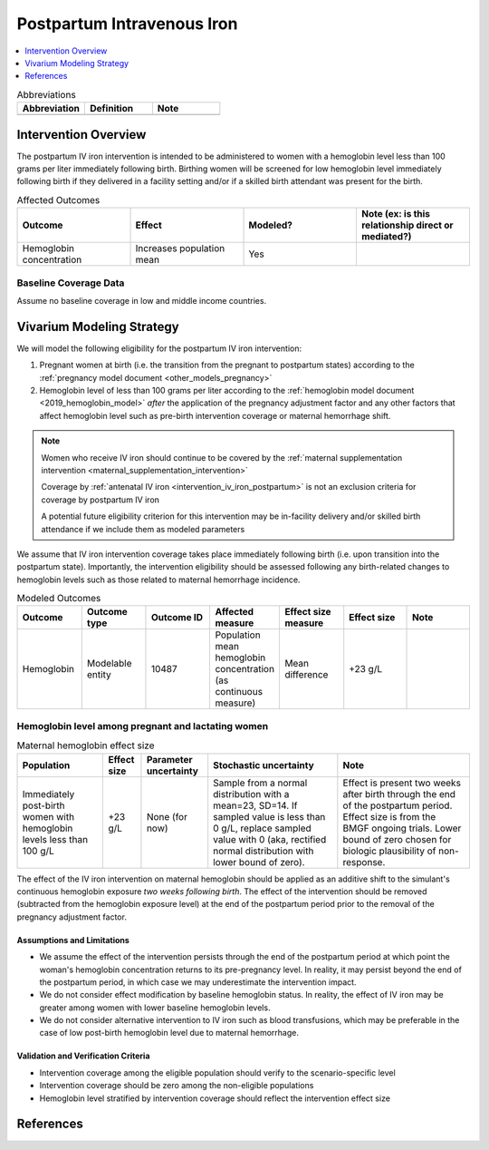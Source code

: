 .. _intervention_iv_iron_postpartum:

==============================
Postpartum Intravenous Iron
==============================

.. contents::
   :local:
   :depth: 1

.. list-table:: Abbreviations
  :widths: 15 15 15
  :header-rows: 1

  * - Abbreviation
    - Definition
    - Note
  * - 
    - 
    - 

Intervention Overview
-----------------------

The postpartum IV iron intervention is intended to be administered to women with a hemoglobin level less than 100 grams per liter immediately following birth. Birthing women will be screened for low hemoglobin level immediately following birth if they delivered in a facility setting and/or if a skilled birth attendant was present for the birth.

.. list-table:: Affected Outcomes
  :widths: 15 15 15 15
  :header-rows: 1

  * - Outcome
    - Effect
    - Modeled?
    - Note (ex: is this relationship direct or mediated?)
  * - Hemoglobin concentration
    - Increases population mean
    - Yes
    - 

Baseline Coverage Data
++++++++++++++++++++++++

Assume no baseline coverage in low and middle income countries.

Vivarium Modeling Strategy
--------------------------

We will model the following eligibility for the postpartum IV iron intervention:

#. Pregnant women at birth (i.e. the transition from the pregnant to postpartum states) according to the :ref:`pregnancy model document <other_models_pregnancy>`
#. Hemoglobin level of less than 100 grams per liter according to the :ref:`hemoglobin model document <2019_hemoglobin_model>` *after* the application of the pregnancy adjustment factor and any other factors that affect hemoglobin level such as pre-birth intervention coverage or maternal hemorrhage shift.

.. note::

  Women who receive IV iron should continue to be covered by the :ref:`maternal supplementation intervention <maternal_supplementation_intervention>` 

  Coverage by :ref:`antenatal IV iron <intervention_iv_iron_postpartum>` is not an exclusion criteria for coverage by postpartum IV iron

  A potential future eligibility criterion for this intervention may be in-facility delivery and/or skilled birth attendance if we include them as modeled parameters

We assume that IV iron intervention coverage takes place immediately following birth (i.e. upon transition into the postpartum state). Importantly, the intervention eligibility should be assessed following any birth-related changes to hemoglobin levels such as those related to maternal hemorrhage incidence.

.. list-table:: Modeled Outcomes
  :widths: 15 15 15 15 15 15 15
  :header-rows: 1

  * - Outcome
    - Outcome type
    - Outcome ID
    - Affected measure
    - Effect size measure
    - Effect size
    - Note 
  * - Hemoglobin
    - Modelable entity
    - 10487
    - Population mean hemoglobin concentration (as continuous measure)
    - Mean difference
    - +23 g/L
    - 

Hemoglobin level among pregnant and lactating women
+++++++++++++++++++++++++++++++++++++++++++++++++++++

.. list-table:: Maternal hemoglobin effect size
  :header-rows: 1

  * - Population
    - Effect size
    - Parameter uncertainty
    - Stochastic uncertainty
    - Note
  * - Immediately post-birth women with hemoglobin levels less than 100 g/L
    - +23 g/L
    - None (for now)
    - Sample from a normal distribution with a mean=23, SD=14. If sampled value is less than 0 g/L, replace sampled value with 0 (aka, rectified normal distribution with lower bound of zero).
    - Effect is present two weeks after birth through the end of the postpartum period. Effect size is from the BMGF ongoing trials. Lower bound of zero chosen for biologic plausibility of non-response.

The effect of the IV iron intervention on maternal hemoglobin should be applied as an additive shift to the simulant's continuous hemoglobin exposure *two weeks following birth*. The effect of the intervention should be removed (subtracted from the hemoglobin exposure level) at the end of the postpartum period prior to the removal of the pregnancy adjustment factor.

Assumptions and Limitations
~~~~~~~~~~~~~~~~~~~~~~~~~~~~

- We assume the effect of the intervention persists through the end of the postpartum period at which point the woman's hemoglobin concentration returns to its pre-pregnancy level. In reality, it may persist beyond the end of the postpartum period, in which case we may underestimate the intervention impact.

- We do not consider effect modification by baseline hemoglobin status. In reality, the effect of IV iron may be greater among women with lower baseline hemoglobin levels.

- We do not consider alternative intervention to IV iron such as blood transfusions, which may be preferable in the case of low post-birth hemoglobin level due to maternal hemorrhage.

Validation and Verification Criteria
~~~~~~~~~~~~~~~~~~~~~~~~~~~~~~~~~~~~~~

- Intervention coverage among the eligible population should verify to the scenario-specific level
- Intervention coverage should be zero among the non-eligible populations
- Hemoglobin level stratified by intervention coverage should reflect the intervention effect size

References
------------

